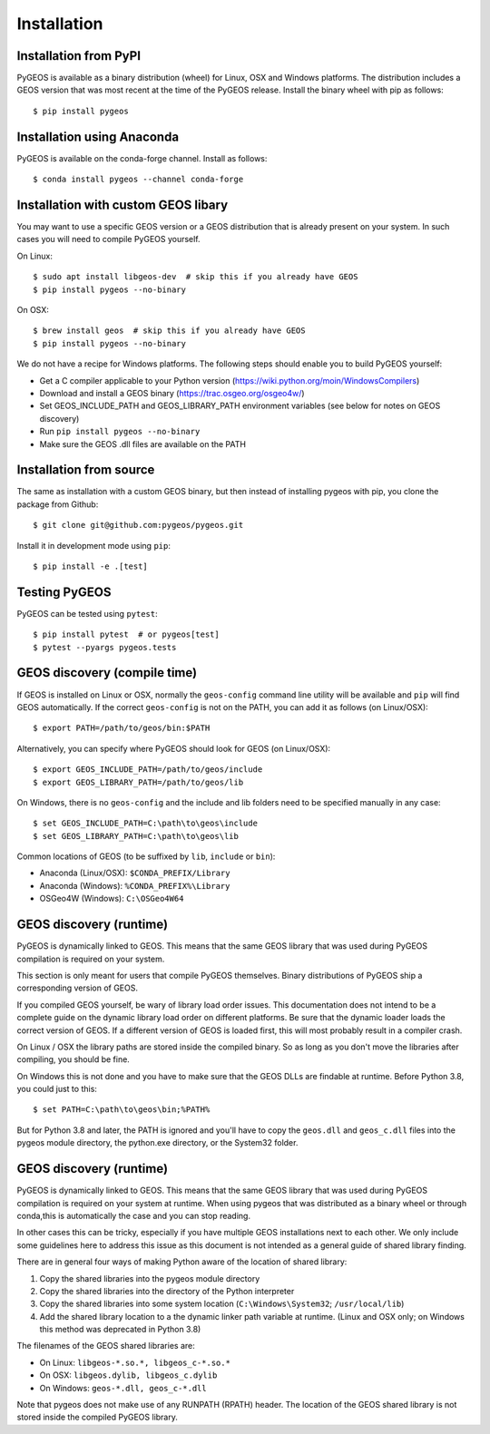 Installation
============

Installation from PyPI
----------------------

PyGEOS is available as a binary distribution (wheel) for Linux, OSX and Windows platforms.
The distribution includes a GEOS version that was most recent at the time of the PyGEOS release.
Install the binary wheel with pip as follows::

    $ pip install pygeos


Installation using Anaconda
---------------------------

PyGEOS is available on the conda-forge channel. Install as follows::

    $ conda install pygeos --channel conda-forge


Installation with custom GEOS libary
------------------------------------

You may want to use a specific GEOS version or a GEOS distribution that is already present on
your system. In such cases you will need to compile PyGEOS yourself.

On Linux::

    $ sudo apt install libgeos-dev  # skip this if you already have GEOS
    $ pip install pygeos --no-binary

On OSX::

    $ brew install geos  # skip this if you already have GEOS
    $ pip install pygeos --no-binary

We do not have a recipe for Windows platforms. The following steps should enable you
to build PyGEOS yourself:

- Get a C compiler applicable to your Python version (https://wiki.python.org/moin/WindowsCompilers)
- Download and install a GEOS binary (https://trac.osgeo.org/osgeo4w/)
- Set GEOS_INCLUDE_PATH and GEOS_LIBRARY_PATH environment variables (see below for notes on GEOS discovery)
- Run ``pip install pygeos --no-binary``
- Make sure the GEOS .dll files are available on the PATH


Installation from source
------------------------

The same as installation with a custom GEOS binary, but then instead of installing pygeos
with pip, you clone the package from Github::

    $ git clone git@github.com:pygeos/pygeos.git

Install it in development mode using ``pip``::

    $ pip install -e .[test]


Testing PyGEOS
--------------

PyGEOS can be tested using ``pytest``::

    $ pip install pytest  # or pygeos[test]
    $ pytest --pyargs pygeos.tests


GEOS discovery (compile time)
-----------------------------

If GEOS is installed on Linux or OSX, normally the ``geos-config`` command line utility
will be available and ``pip`` will find GEOS automatically.
If the correct ``geos-config`` is not on the PATH, you can add it as follows (on Linux/OSX)::

    $ export PATH=/path/to/geos/bin:$PATH

Alternatively, you can specify where PyGEOS should look for GEOS (on Linux/OSX)::

    $ export GEOS_INCLUDE_PATH=/path/to/geos/include
    $ export GEOS_LIBRARY_PATH=/path/to/geos/lib

On Windows, there is no ``geos-config`` and the include and lib folders need to be
specified manually in any case::

    $ set GEOS_INCLUDE_PATH=C:\path\to\geos\include
    $ set GEOS_LIBRARY_PATH=C:\path\to\geos\lib

Common locations of GEOS (to be suffixed by ``lib``, ``include`` or ``bin``):

* Anaconda (Linux/OSX): ``$CONDA_PREFIX/Library``
* Anaconda (Windows): ``%CONDA_PREFIX%\Library``
* OSGeo4W (Windows): ``C:\OSGeo4W64``


GEOS discovery (runtime)
------------------------

PyGEOS is dynamically linked to GEOS. This means that the same GEOS library that was used
during PyGEOS compilation is required on your system.

This section is only meant for users that compile PyGEOS themselves. Binary distributions
of PyGEOS ship a corresponding version of GEOS.

If you compiled GEOS yourself, be wary of library load order issues. This documentation does
not intend to be a complete guide on the dynamic library load order on different platforms. Be sure
that the dynamic loader loads the correct version of GEOS. If a different version of GEOS is
loaded first, this will most probably result in a compiler crash.

On Linux / OSX the library paths are stored inside the compiled binary. So as long as you don't
move the libraries after compiling, you should be fine.

On Windows this is not done and you have to make sure that the GEOS DLLs are findable
at runtime. Before Python 3.8, you could just to this::

    $ set PATH=C:\path\to\geos\bin;%PATH%

But for Python 3.8 and later, the PATH is ignored and you'll have to copy the ``geos.dll`` and ``geos_c.dll``
files into the pygeos module directory, the python.exe directory, or the System32 folder.


GEOS discovery (runtime)
------------------------

PyGEOS is dynamically linked to GEOS. This means that the same GEOS library that was used
during PyGEOS compilation is required on your system at runtime. When using pygeos that was distributed
as a binary wheel or through conda,this is automatically the case and you can stop reading.

In other cases this can be tricky, especially if you have multiple GEOS installations next
to each other. We only include some guidelines here to address this issue as this document is
not intended as a general guide of shared library finding.

There are in general four ways of making Python aware of the location of shared library::

1. Copy the shared libraries into the pygeos module directory
2. Copy the shared libraries into the directory of the Python interpreter
3. Copy the shared libraries into some system location (``C:\Windows\System32``; ``/usr/local/lib``)
4. Add the shared library location to a the dynamic linker path variable at runtime.
   (Linux and OSX only; on Windows this method was deprecated in Python 3.8)

The filenames of the GEOS shared libraries are:

* On Linux: ``libgeos-*.so.*, libgeos_c-*.so.*``
* On OSX: ``libgeos.dylib, libgeos_c.dylib``
* On Windows: ``geos-*.dll, geos_c-*.dll``

Note that pygeos does not make use of any RUNPATH (RPATH) header. The location
of the GEOS shared library is not stored inside the compiled PyGEOS library.
